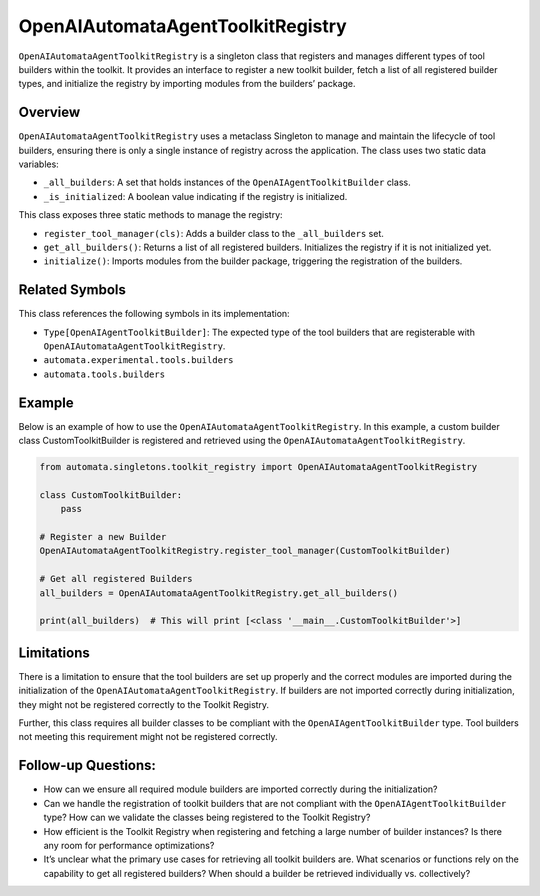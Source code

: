 OpenAIAutomataAgentToolkitRegistry
==================================

``OpenAIAutomataAgentToolkitRegistry`` is a singleton class that
registers and manages different types of tool builders within the
toolkit. It provides an interface to register a new toolkit builder,
fetch a list of all registered builder types, and initialize the
registry by importing modules from the builders’ package.

Overview
--------

``OpenAIAutomataAgentToolkitRegistry`` uses a metaclass Singleton to
manage and maintain the lifecycle of tool builders, ensuring there is
only a single instance of registry across the application. The class
uses two static data variables:

-  ``_all_builders``: A set that holds instances of the
   ``OpenAIAgentToolkitBuilder`` class.
-  ``_is_initialized``: A boolean value indicating if the registry is
   initialized.

This class exposes three static methods to manage the registry:

-  ``register_tool_manager(cls)``: Adds a builder class to the
   ``_all_builders`` set.
-  ``get_all_builders()``: Returns a list of all registered builders.
   Initializes the registry if it is not initialized yet.
-  ``initialize()``: Imports modules from the builder package,
   triggering the registration of the builders.

Related Symbols
---------------

This class references the following symbols in its implementation:

-  ``Type[OpenAIAgentToolkitBuilder]``: The expected type of the tool
   builders that are registerable with
   ``OpenAIAutomataAgentToolkitRegistry``.
-  ``automata.experimental.tools.builders``
-  ``automata.tools.builders``

Example
-------

Below is an example of how to use the
``OpenAIAutomataAgentToolkitRegistry``. In this example, a custom
builder class CustomToolkitBuilder is registered and retrieved using the
``OpenAIAutomataAgentToolkitRegistry``.

.. code:: python

   from automata.singletons.toolkit_registry import OpenAIAutomataAgentToolkitRegistry

   class CustomToolkitBuilder:
       pass

   # Register a new Builder
   OpenAIAutomataAgentToolkitRegistry.register_tool_manager(CustomToolkitBuilder)

   # Get all registered Builders
   all_builders = OpenAIAutomataAgentToolkitRegistry.get_all_builders()

   print(all_builders)  # This will print [<class '__main__.CustomToolkitBuilder'>]

Limitations
-----------

There is a limitation to ensure that the tool builders are set up
properly and the correct modules are imported during the initialization
of the ``OpenAIAutomataAgentToolkitRegistry``. If builders are not
imported correctly during initialization, they might not be registered
correctly to the Toolkit Registry.

Further, this class requires all builder classes to be compliant with
the ``OpenAIAgentToolkitBuilder`` type. Tool builders not meeting this
requirement might not be registered correctly.

Follow-up Questions:
--------------------

-  How can we ensure all required module builders are imported correctly
   during the initialization?
-  Can we handle the registration of toolkit builders that are not
   compliant with the ``OpenAIAgentToolkitBuilder`` type? How can we
   validate the classes being registered to the Toolkit Registry?
-  How efficient is the Toolkit Registry when registering and fetching a
   large number of builder instances? Is there any room for performance
   optimizations?
-  It’s unclear what the primary use cases for retrieving all toolkit
   builders are. What scenarios or functions rely on the capability to
   get all registered builders? When should a builder be retrieved
   individually vs. collectively?
